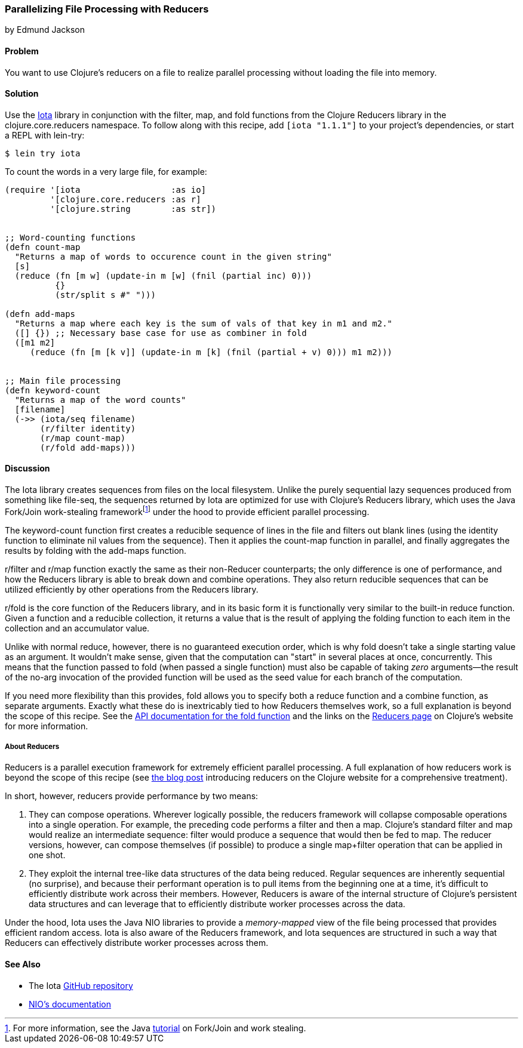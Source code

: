[[rec_local_io_parallelizing_using_iota]]
=== Parallelizing File Processing with Reducers
[role="byline"]
by Edmund Jackson

==== Problem

You want to use Clojure's reducers on a file to realize parallel
processing without loading the file into memory.((("I/O (input/output) streams", "parallelizing with reducers")))
(((files, parallelizing processing with reducers)))(((Reducers library)))(((Iota library)))

==== Solution

Use the https://github.com/thebusby/iota[Iota] library in
conjunction with the +filter+, +map+, and +fold+ functions from the
Clojure Reducers library in the +clojure.core.reducers+ namespace.((("Clojure", "clojure.core.reducers")))(((functions, filter)))(((functions, map)))(((functions, fold))) To follow along with this recipe, add `[iota "1.1.1"]` to your project's dependencies, or start a REPL with +lein-try+:

[source,shell-session]
----
$ lein try iota
----

To count the words in a very large file, for example:

[source,clojure]
----
(require '[iota                  :as io]
         '[clojure.core.reducers :as r]
         '[clojure.string        :as str])


;; Word-counting functions
(defn count-map
  "Returns a map of words to occurence count in the given string"
  [s]
  (reduce (fn [m w] (update-in m [w] (fnil (partial inc) 0)))
          {}
          (str/split s #" ")))

(defn add-maps
  "Returns a map where each key is the sum of vals of that key in m1 and m2."
  ([] {}) ;; Necessary base case for use as combiner in fold
  ([m1 m2]
     (reduce (fn [m [k v]] (update-in m [k] (fnil (partial + v) 0))) m1 m2)))


;; Main file processing
(defn keyword-count
  "Returns a map of the word counts"
  [filename]
  (->> (iota/seq filename)
       (r/filter identity)
       (r/map count-map)
       (r/fold add-maps)))
----

==== Discussion

The Iota library creates sequences from files on the local filesystem. Unlike the purely sequential lazy sequences produced from
something like +file-seq+, the sequences returned by Iota are
optimized for use with Clojure's Reducers library, which uses the Java
Fork/Join work-stealing frameworkfootnote:[For more information, see
the Java
http://bit.ly/forkjoin-tut[tutorial]
on Fork/Join and work stealing.] under the hood to provide efficient
parallel processing.(((Java, Fork/Join work-stealing framework)))

The +keyword-count+ function first creates a reducible sequence of
lines in the file and filters out blank lines (using the +identity+
function to eliminate +nil+ values from the sequence). Then it applies
the +count-map+ function in parallel, and finally aggregates the
results by folding with the +add-maps+ function.(((functions, keyword)))

+r/filter+ and +r/map+ function exactly the same as their non-Reducer
counterparts; the only difference is one of performance, and how the
Reducers library is able to break down and combine operations. They
also return reducible sequences that can be utilized efficiently by
other operations from the Reducers library.

+r/fold+ is the core function of the Reducers library, and in its
basic form it is functionally very similar to the built-in +reduce+
function. Given a function and a reducible collection, it returns a
value that is the result of applying the folding function to each item
in the collection and an accumulator value.

Unlike with normal +reduce+, however, there is no guaranteed execution
order, which is why +fold+ doesn't take a single starting value as
an argument. It wouldn't make sense, given that the computation can
"start" in several places at once, concurrently. This means that the
function passed to +fold+ (when passed a single function) must also
be capable of taking _zero_ arguments--the result of the no-arg
invocation of the provided function will be used as the seed value for each
branch of the computation.

If you need more flexibility than this provides, +fold+ allows you to
specify both a +reduce+ function and a +combine+ function, as separate
arguments. Exactly what these do is inextricably tied to how
Reducers themselves work, so a full explanation is beyond the scope of
this recipe. See the
http://bit.ly/reducers-fold-doc[API documentation
for the +fold+ function] and the links on the
http://clojure.org/reducers[Reducers page] on Clojure's website for
more information.

===== About Reducers

Reducers is a parallel execution framework for extremely efficient
parallel processing. A full explanation of how reducers work is beyond the scope of this recipe (see http://bit.ly/reducers-post[the blog post] introducing reducers on the Clojure website for a comprehensive treatment).

In short, however, reducers provide performance by two means:

. They can compose operations. Wherever logically possible, the
reducers framework will collapse composable operations into a single
operation. For example, the pass:[<phrase role='keep-together'>preceding</phrase>] code performs a +filter+ and then a
+map+. Clojure's standard +filter+ and +map+ would realize an
intermediate sequence: +filter+ would produce a sequence that would
then be fed to +map+. The reducer versions, however, can compose
themselves (if possible) to produce a single +map+filter+ operation
that can be applied in one shot.

. They exploit the internal tree-like data structures of the data
being reduced. Regular sequences are inherently sequential (no
surprise), and because their performant operation is to pull items
from the beginning one at a time, it's difficult to efficiently
distribute work across their members. However, Reducers is aware of
the internal structure of Clojure's persistent data structures and can
leverage that to efficiently distribute worker processes across the
data.

Under the hood, Iota uses the Java NIO libraries to provide a
_memory-mapped_ view of the file being processed that provides
efficient random access. Iota is also aware of the Reducers framework,
and Iota sequences are structured in such a way that Reducers can
effectively distribute worker processes across them.

==== See Also

* The Iota https://github.com/thebusby/iota[GitHub repository]
* http://bit.ly/javadoc-nio[NIO's documentation]
